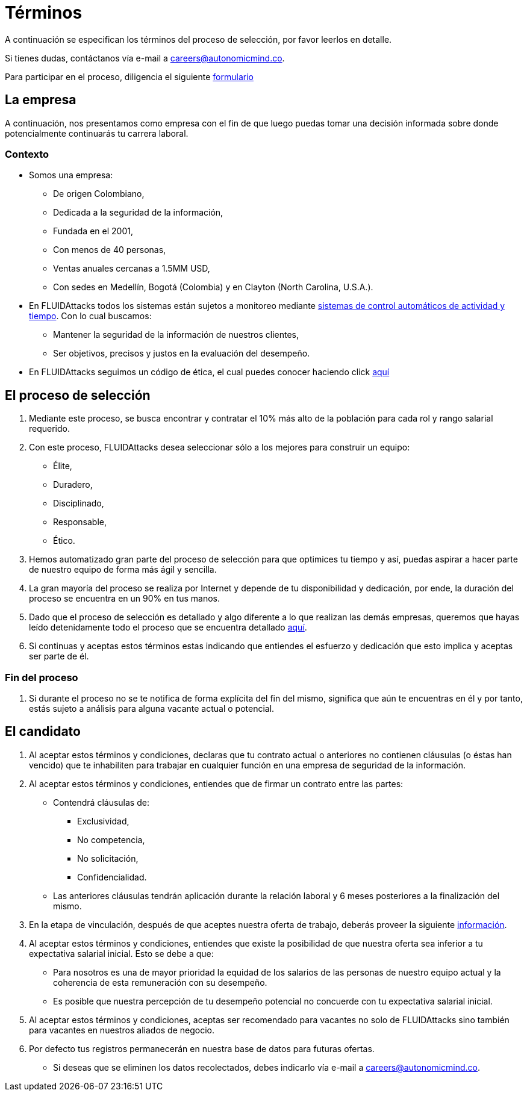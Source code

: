 :slug: empleos/terminos/
:category: empleos
:description: La siguiente página tiene como objetivo informar a los interesados en ser parte del equipo de trabajo de FLUIDAttacks sobre el proceso de selección realizado. A continuación presentamos información sobre la empresa y los términos a tener en cuenta si deseas participar.
:keywords: FLUIDAttacks, Empleo, Proceso, Selección, Términos, Empresa.
:translate: careers/terms/

= Términos

A continuación se especifican los términos del proceso de selección,
por favor leerlos en detalle.

Si tienes dudas, contáctanos vía e-mail a careers@autonomicmind.co.

Para participar en el proceso, diligencia el siguiente [button]#link:https://fluidattacks.com/forms/seleccion[formulario]#

== La empresa

A continuación, nos presentamos como empresa con el fin de que luego puedas tomar una decisión informada sobre donde potencialmente continuarás tu carrera laboral.

=== Contexto

* Somos una empresa:

** De origen Colombiano,
** Dedicada a la seguridad de la información,
** Fundada en el 2001,
** Con menos de 40 personas,
** Ventas anuales cercanas a 1.5MM USD,
** Con sedes en Medellín, Bogotá (Colombia) y en Clayton (North Carolina, U.S.A.).

* En +FLUIDAttacks+ todos los sistemas están sujetos a monitoreo mediante link:https://www.timedoctor.com/[sistemas de control automáticos de actividad y tiempo]. Con lo cual buscamos:
** Mantener la seguridad de la información de nuestros clientes,
** Ser objetivos, precisos y justos en la evaluación del desempeño.

* En +FLUIDAttacks+ seguimos un código de ética, el cual puedes conocer haciendo click [button]#link:../../valores[aquí]#

== El proceso de selección

. Mediante este proceso, se busca encontrar y contratar el 10% más alto de la población para cada rol y rango salarial requerido.
. Con este proceso, +FLUIDAttacks+ desea seleccionar sólo a los mejores para construir un equipo:
** Élite,
** Duradero,
** Disciplinado,
** Responsable,
** Ético.

. Hemos automatizado gran parte del proceso de selección para que optimices tu tiempo y así, puedas aspirar a hacer parte de nuestro equipo de forma más ágil y sencilla.

. La gran mayoría del proceso se realiza por Internet y depende de tu disponibilidad y dedicación, por ende, la duración del proceso se encuentra en un 90% en tus manos.

. Dado que el proceso de selección es detallado y algo diferente a lo que realizan las demás empresas, queremos que hayas leído detenidamente todo el proceso que se encuentra detallado link:../../empleos/[aquí].

. Si continuas y aceptas estos términos estas indicando que entiendes el esfuerzo y dedicación que esto implica y aceptas ser parte de él.

=== Fin del proceso

. Si durante el proceso no se te notifica de forma explícita del fin del mismo,
significa que aún te encuentras en él y por tanto, estás sujeto a análisis para alguna vacante actual o potencial.

== El candidato

. Al aceptar estos términos y condiciones, declaras que tu contrato actual o anteriores no contienen cláusulas (o éstas han vencido) que te inhabiliten para trabajar en cualquier función en una empresa de seguridad de la información.

. Al aceptar estos términos y condiciones, entiendes que de firmar un contrato entre las partes:
** Contendrá cláusulas de:
*** Exclusividad,
*** No competencia,
*** No solicitación,
*** Confidencialidad.
** Las anteriores cláusulas tendrán aplicación durante la relación laboral y 6 meses posteriores a la finalización del mismo.

. En la etapa de vinculación, después de que aceptes nuestra oferta de trabajo, deberás proveer la siguiente link:../vinculacion/[información].

. Al aceptar estos términos y condiciones, entiendes que existe la posibilidad de que nuestra oferta sea inferior a tu expectativa salarial inicial.
Esto se debe a que:
** Para nosotros es una de mayor prioridad la equidad de los salarios de las personas de nuestro equipo actual y la coherencia de esta remuneración con su desempeño.
** Es posible que nuestra percepción de tu desempeño potencial no concuerde con tu expectativa salarial inicial.

. Al aceptar estos términos y condiciones, aceptas ser recomendado para vacantes no solo de +FLUIDAttacks+ sino también para vacantes en nuestros aliados de negocio.

. Por defecto tus registros permanecerán en nuestra base de datos para futuras ofertas.
** Si deseas que se eliminen los datos recolectados, debes indicarlo vía e-mail a careers@autonomicmind.co.
